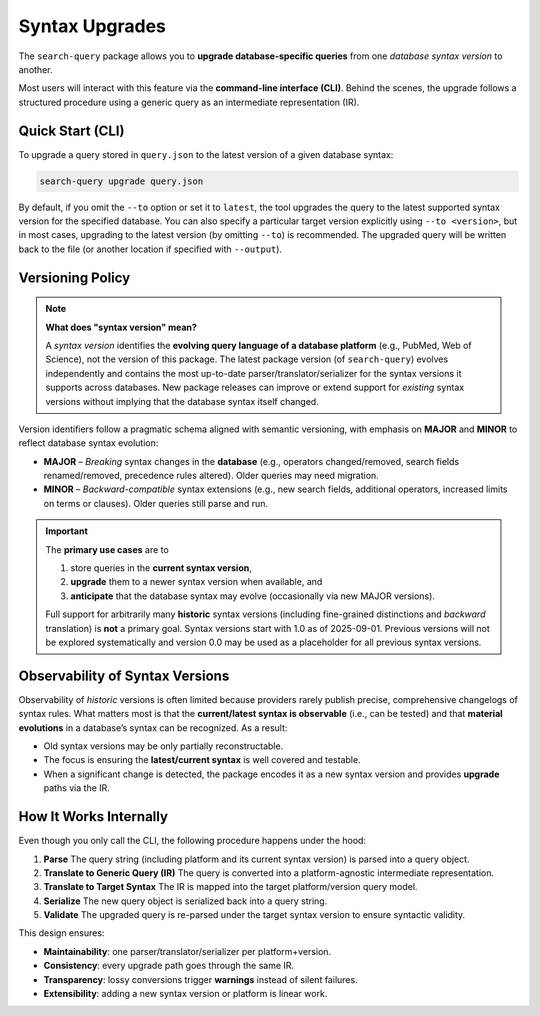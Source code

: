 .. _upgrade:

Syntax Upgrades
===============

The ``search-query`` package allows you to **upgrade database-specific queries**
from one *database syntax version* to another.

Most users will interact with this feature via the **command-line interface (CLI)**.
Behind the scenes, the upgrade follows a structured procedure using a generic query
as an intermediate representation (IR).

Quick Start (CLI)
-----------------

To upgrade a query stored in ``query.json`` to the latest version of a given database syntax:

.. code-block:: console

   search-query upgrade query.json

By default, if you omit the ``--to`` option or set it to ``latest``,
the tool upgrades the query to the latest supported syntax version for the specified database.
You can also specify a particular target version explicitly using ``--to <version>``,
but in most cases, upgrading to the latest version (by omitting ``--to``) is recommended.
The upgraded query will be written back to the file (or another location if specified with ``--output``).

Versioning Policy
-----------------

.. note::

   **What does "syntax version" mean?**

   A *syntax version* identifies the **evolving query language of a database platform**
   (e.g., PubMed, Web of Science), not the version of this package.
   The latest package version (of ``search-query``) evolves independently and
   contains the most up-to-date parser/translator/serializer for the syntax versions it supports
   across databases.
   New package releases can improve or extend support for *existing* syntax versions
   without implying that the database syntax itself changed.

Version identifiers follow a pragmatic schema aligned with semantic versioning,
with emphasis on **MAJOR** and **MINOR** to reflect database syntax evolution:

* **MAJOR** – *Breaking* syntax changes in the **database**
  (e.g., operators changed/removed, search fields renamed/removed, precedence rules altered).
  Older queries may need migration.

* **MINOR** – *Backward-compatible* syntax extensions
  (e.g., new search fields, additional operators, increased limits on terms or clauses).
  Older queries still parse and run.

..
   * **PATCH** – Non-semantic tweaks in this package’s handling of a DSV
   (bug fixes, robustness, diagnostics). Patch bumps do **not** imply a database syntax change.

.. important::

   The **primary use cases** are to

   1. store queries in the **current syntax version**,
   2. **upgrade** them to a newer syntax version when available, and
   3. **anticipate** that the database syntax may evolve (occasionally via new MAJOR versions).

   Full support for arbitrarily many **historic** syntax versions
   (including fine-grained distinctions and *backward* translation) is **not** a primary goal.
   Syntax versions start with 1.0 as of 2025-09-01. Previous versions will not be
   explored systematically and version 0.0 may be used as a placeholder for all previous syntax versions.

Observability of Syntax Versions
--------------------------------

Observability of *historic* versions is often limited because providers rarely
publish precise, comprehensive changelogs of syntax rules.
What matters most is that the **current/latest syntax is observable** (i.e., can be tested)
and that **material evolutions** in a database’s syntax can be recognized.
As a result:

- Old syntax versions may be only partially reconstructable.
- The focus is ensuring the **latest/current syntax** is well covered and testable.
- When a significant change is detected, the package encodes it as a new syntax version and
  provides **upgrade** paths via the IR.

How It Works Internally
-----------------------

Even though you only call the CLI, the following procedure happens under the hood:

1. **Parse**
   The query string (including platform and its current syntax version) is parsed into a query object.

2. **Translate to Generic Query (IR)**
   The query is converted into a platform-agnostic intermediate representation.

3. **Translate to Target Syntax**
   The IR is mapped into the target platform/version query model.

4. **Serialize**
   The new query object is serialized back into a query string.

5. **Validate**
   The upgraded query is re-parsed under the target syntax version to ensure syntactic validity.

This design ensures:

- **Maintainability**: one parser/translator/serializer per platform+version.
- **Consistency**: every upgrade path goes through the same IR.
- **Transparency**: lossy conversions trigger **warnings** instead of silent failures.
- **Extensibility**: adding a new syntax version or platform is linear work.
